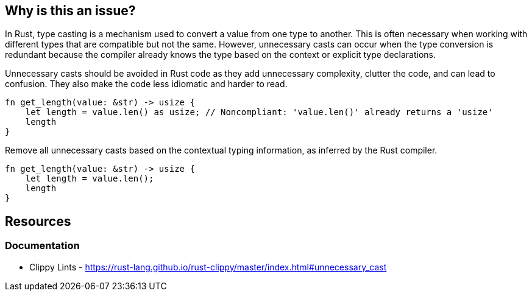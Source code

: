 == Why is this an issue?

In Rust, type casting is a mechanism used to convert a value from one type to another. This is often necessary when working with different types that are compatible but not the same. However, unnecessary casts can occur when the type conversion is redundant because the compiler already knows the type based on the context or explicit type declarations.

Unnecessary casts should be avoided in Rust code as they add unnecessary complexity, clutter the code, and can lead to confusion. They also make the code less idiomatic and harder to read.

[source,rust,diff-id=1,diff-type=noncompliant]
----
fn get_length(value: &str) -> usize {
    let length = value.len() as usize; // Noncompliant: 'value.len()' already returns a 'usize'
    length
}
----

Remove all unnecessary casts based on the contextual typing information, as inferred by the Rust compiler.

[source,rust,diff-id=1,diff-type=compliant]
----
fn get_length(value: &str) -> usize {
    let length = value.len();
    length
}
----

== Resources
=== Documentation

* Clippy Lints - https://rust-lang.github.io/rust-clippy/master/index.html#unnecessary_cast
